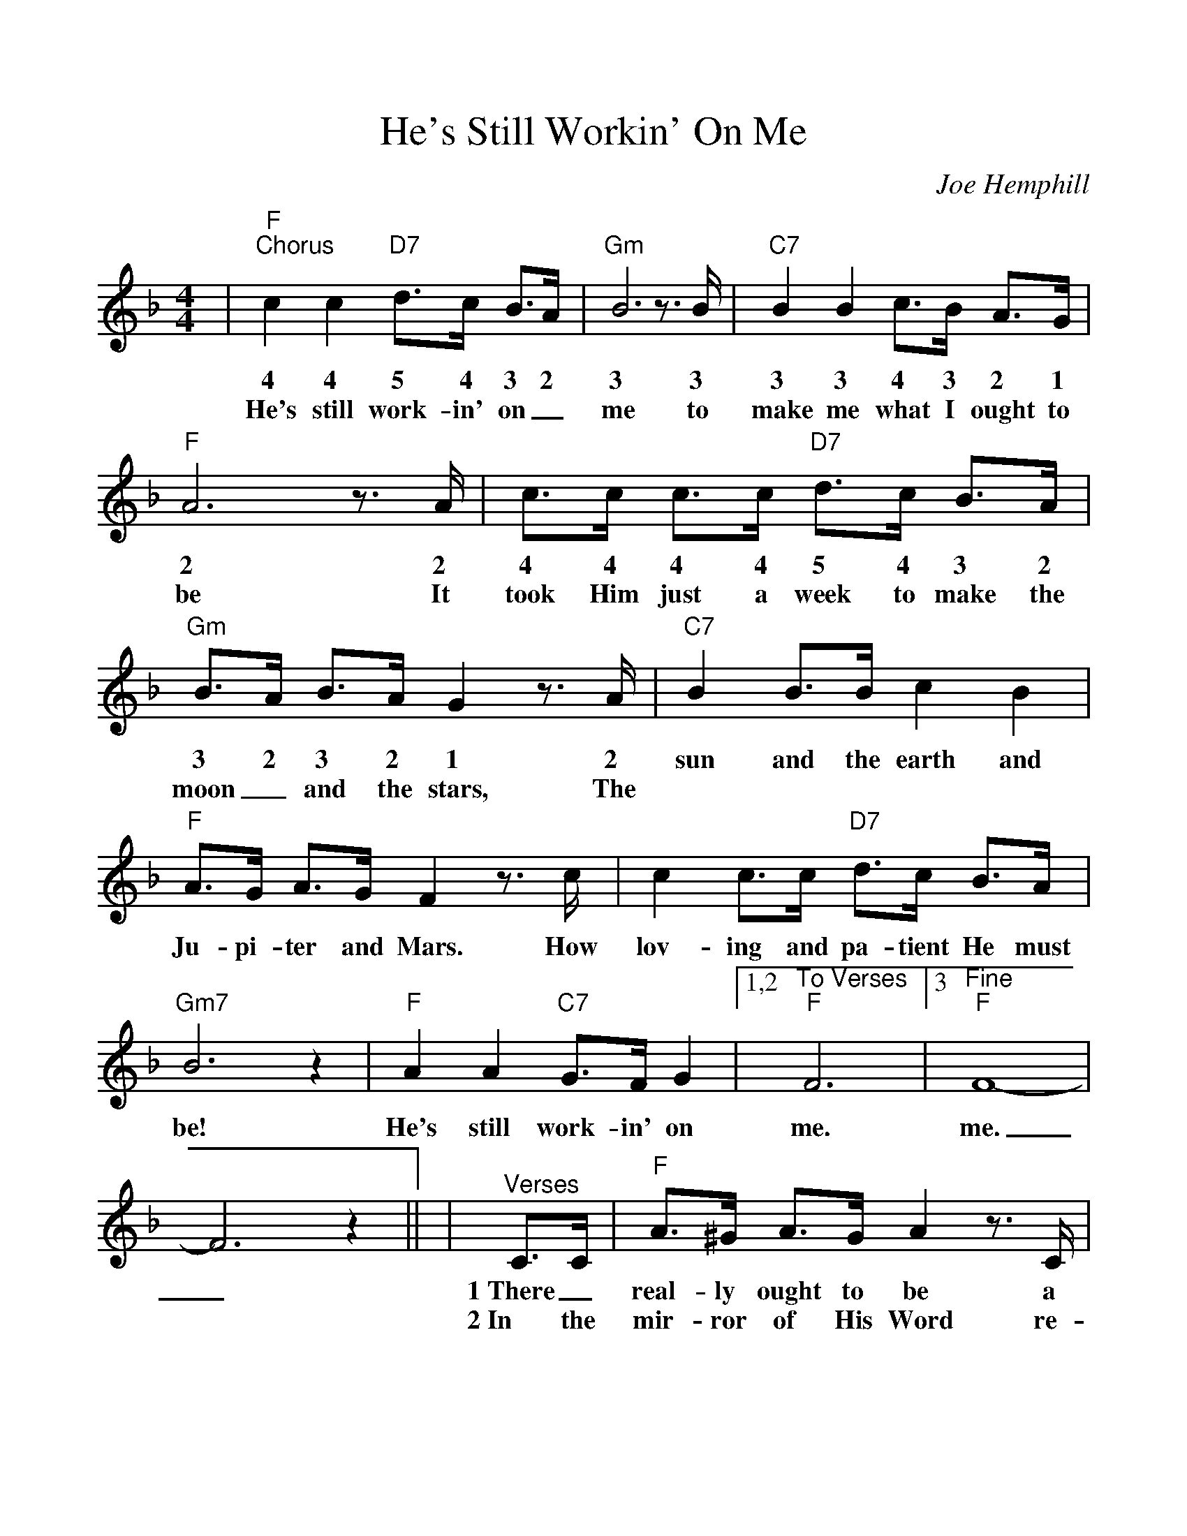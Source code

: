 %Scale the output
%%scale 1.05
%%format dulcimer.fmt
%%continueall
X: 1
T:He's Still Workin' On Me
C:Joe Hemphill
M:4/4%(3/4, 4/4, 6/8)
L:1/4%(1/8, 1/4)
K:F%(D, C)
V:1 clef=treble
|"F""^Chorus"c c "D7"d3/4c/4 B3/4A/4|"Gm"B3 z3/4 B/4|"C7"B B c3/4B/4 A3/4G/4
w:4 4 5 4 3 2 3 3 3 3 4 3 2 1
w:He's still work-in' on_ me to make me what I ought to
|"F"A3 z3/4 A/4|c3/4c/4 c3/4c/4 "D7"d3/4c/4 B3/4A/4|"Gm"B3/4A/4 B3/4A/4 G z3/4 A/4
w:2 2 4 4 4 4 5 4 3 2 3 2 3 2 1 2
w:be It took Him just a week to make the moon_ and the stars, The
|"C7"B B3/4B/4 c B|"F"A3/4G/4 A3/4G/4 F z3/4 c/4
w:sun and the earth and Ju-pi-ter and Mars. How
|c c3/4c/4 "D7"d3/4c/4 B3/4A/4|"Gm7"B3 z|"F"A A "C7"G3/4F/4 G
w:lov-ing and pa-tient He must be! He's still work-in' on
|1,2 "^To Verses""F"F3|3 "^Fine""F"F4-|F3 z||
w:me. me._
|"^Verses"C3/4C/4|"F"A3/4^G/4 A3/4G/4 A z3/4 C/4
w:1~There_ real-ly ought to be a
w:2~In the mir-ror of His Word re-
|"C"G3/4^F/4 G3/4F/4 G3/2 z|"Gm"G3/4G/4 G3/4F/4 "C7"G3/4G/4 G3/4A/4
w:sign up-on  my heart: Don't_ judge me yet,_ There's an
w:flec-tions that I see. Make me won-der why He nev-er
|"F"F F3/4D/4 C/2 z C3/4C/4|c3/4c/4 c3/4c/4 d3/4c/4 B3/4A/4
w:un-fin-ished part!" * But I'll_ be_ per-fect just ac-
w:gave up on me. But He loves me as I am__ and
|"Gm"B3/4A/4 B3/4A/4 G z3/4 G/4|"F"A3/4^G/4 A3/4F/4 "C7"=G3/4^F/4 G3/4A/4|"F"F3 z||
w:cord-ing to His plan, * fash-ioned by the Mas-ter's lov-in' hand.
w:helps me when I pray. re-mem-ber He's the Pot-ter, I'm the clay.
